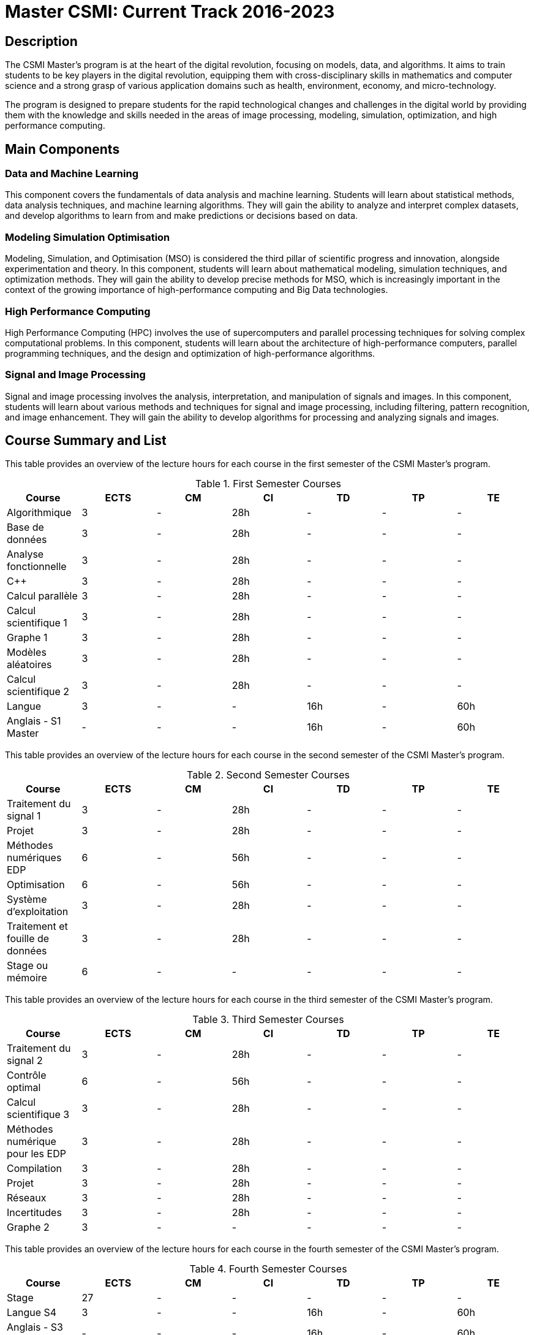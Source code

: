 = Master CSMI: Current Track 2016-2023

== Description

The CSMI Master's program is at the heart of the digital revolution, focusing on models, data, and algorithms. It aims to train students to be key players in the digital revolution, equipping them with cross-disciplinary skills in mathematics and computer science and a strong grasp of various application domains such as health, environment, economy, and micro-technology.

The program is designed to prepare students for the rapid technological changes and challenges in the digital world by providing them with the knowledge and skills needed in the areas of image processing, modeling, simulation, optimization, and high performance computing.

== Main Components

=== Data and Machine Learning

This component covers the fundamentals of data analysis and machine learning. Students will learn about statistical methods, data analysis techniques, and machine learning algorithms. They will gain the ability to analyze and interpret complex datasets, and develop algorithms to learn from and make predictions or decisions based on data.

=== Modeling Simulation Optimisation

Modeling, Simulation, and Optimisation (MSO) is considered the third pillar of scientific progress and innovation, alongside experimentation and theory. In this component, students will learn about mathematical modeling, simulation techniques, and optimization methods. They will gain the ability to develop precise methods for MSO, which is increasingly important in the context of the growing importance of high-performance computing and Big Data technologies.

=== High Performance Computing

High Performance Computing (HPC) involves the use of supercomputers and parallel processing techniques for solving complex computational problems. In this component, students will learn about the architecture of high-performance computers, parallel programming techniques, and the design and optimization of high-performance algorithms.

=== Signal and Image Processing

Signal and image processing involves the analysis, interpretation, and manipulation of signals and images. In this component, students will learn about various methods and techniques for signal and image processing, including filtering, pattern recognition, and image enhancement. They will gain the ability to develop algorithms for processing and analyzing signals and images.

== Course Summary and List

This table provides an overview of the lecture hours for each course in the first semester of the CSMI Master's program.

.First Semester Courses
[options="header"]
|===
|Course | ECTS | CM | CI | TD | TP | TE
|Algorithmique | 3 | - | 28h | - | - | -
|Base de données | 3 | - | 28h | - | - | -
|Analyse fonctionnelle | 3 | - | 28h | - | - | -
|C++ | 3 | - | 28h | - | - | -
|Calcul parallèle | 3 | - | 28h | - | - | -
|Calcul scientifique 1 | 3 | - | 28h | - | - | -
|Graphe 1 | 3 | - | 28h | - | - | -
|Modèles aléatoires | 3 | - | 28h | - | - | -
|Calcul scientifique 2 | 3 | - | 28h | - | - | -
|Langue | 3 | - | - | 16h | - | 60h
|Anglais - S1 Master | - | - | - | 16h | - | 60h
|===


This table provides an overview of the lecture hours for each course in the second semester of the CSMI Master's program.

.Second Semester Courses
[options="header"]
|===
|Course | ECTS | CM | CI | TD | TP | TE
|Traitement du signal 1 | 3 | - | 28h | - | - | -
|Projet | 3 | - | 28h | - | - | -
|Méthodes numériques EDP | 6 | - | 56h | - | - | -
|Optimisation | 6 | - | 56h | - | - | -
|Système d'exploitation | 3 | - | 28h | - | - | -
|Traitement et fouille de données | 3 | - | 28h | - | - | -
|Stage ou mémoire | 6 | - | - | - | - | -
|===


This table provides an overview of the lecture hours for each course in the third semester of the CSMI Master's program.

.Third Semester Courses
[options="header"]
|===
|Course | ECTS | CM | CI | TD | TP | TE
|Traitement du signal 2 | 3 | - | 28h | - | - | -
|Contrôle optimal | 6 | - | 56h | - | - | -
|Calcul scientifique 3 | 3 | - | 28h | - | - | -
|Méthodes numérique pour les EDP | 3 | - | 28h | - | - | -
|Compilation | 3 | - | 28h | - | - | -
|Projet | 3 | - | 28h | - | - | -
|Réseaux | 3 | - | 28h | - | - | -
|Incertitudes | 3 | - | 28h | - | - | -
|Graphe 2 | 3 | - | - | - | - | -
|===


This table provides an overview of the lecture hours for each course in the fourth semester of the CSMI Master's program.

.Fourth Semester Courses
[options="header"]
|===
|Course | ECTS | CM | CI | TD | TP | TE
|Stage | 27 | - | - | - | - | -
|Langue S4 | 3 | - | - | 16h | - | 60h
|Anglais - S3 Master | - | - | - | 16h | - | 60h
|===

NOTE: The english courses are taken during the third semester.

=== Evaluation

The evaluation of the CSMI Master's program is based on a combination of continuous assessment and final exams. The continuous assessment is based on homework, projects, and/or presentations. The final exams are written exams.

 